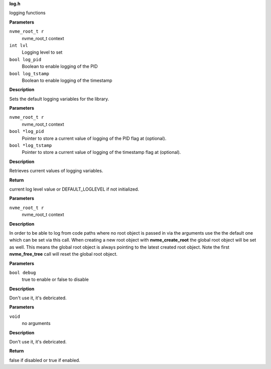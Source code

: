 .. _log.h:

**log.h**


logging functions

.. c:function:: void nvme_init_logging (nvme_root_t r, int lvl, bool log_pid, bool log_tstamp)

   Initialize logging

**Parameters**

``nvme_root_t r``
  nvme_root_t context

``int lvl``
  Logging level to set

``bool log_pid``
  Boolean to enable logging of the PID

``bool log_tstamp``
  Boolean to enable logging of the timestamp

**Description**

Sets the default logging variables for the library.


.. c:function:: int nvme_get_logging_level (nvme_root_t r, bool *log_pid, bool *log_tstamp)

   Get current logging level

**Parameters**

``nvme_root_t r``
  nvme_root_t context

``bool *log_pid``
  Pointer to store a current value of logging of
  the PID flag at (optional).

``bool *log_tstamp``
  Pointer to store a current value of logging of
  the timestamp flag at (optional).

**Description**

Retrieves current values of logging variables.

**Return**

current log level value or DEFAULT_LOGLEVEL if not initialized.


.. c:function:: void nvme_set_root (nvme_root_t r)

   Set nvme_root_t context

**Parameters**

``nvme_root_t r``
  nvme_root_t context

**Description**

In order to be able to log from code paths where no root object is passed in
via the arguments use the the default one which can be set via this call.
When creating a new root object with **nvme_create_root** the global root object
will be set as well. This means the global root object is always pointing to
the latest created root object. Note the first **nvme_free_tree** call will reset
the global root object.


.. c:function:: void nvme_set_debug (bool debug)

   Set NVMe command debugging output

**Parameters**

``bool debug``
  true to enable or false to disable

**Description**

Don't use it, it's debricated.


.. c:function:: bool nvme_get_debug (void)

   Get NVMe command debugging output

**Parameters**

``void``
  no arguments

**Description**


Don't use it, it's debricated.

**Return**

false if disabled or true if enabled.


